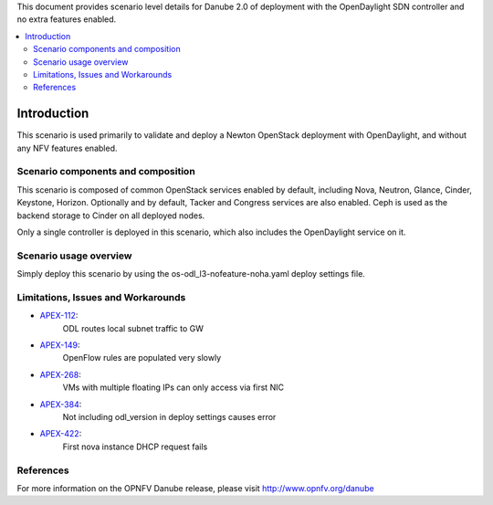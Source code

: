 .. This work is licensed under a Creative Commons Attribution 4.0 International License.
.. http://creativecommons.org/licenses/by/4.0
.. (c) <optionally add copywriters name>

This document provides scenario level details for Danube 2.0 of
deployment with the OpenDaylight SDN controller and no extra features enabled.

.. contents::
   :depth: 3
   :local:

============
Introduction
============

This scenario is used primarily to validate and deploy a Newton OpenStack
deployment with OpenDaylight, and without any NFV features enabled.

Scenario components and composition
===================================

This scenario is composed of common OpenStack services enabled by default,
including Nova, Neutron, Glance, Cinder, Keystone, Horizon.  Optionally and
by default, Tacker and Congress services are also enabled.  Ceph is used as
the backend storage to Cinder on all deployed nodes.

Only a single controller is deployed in this scenario, which also includes
the OpenDaylight service on it.

Scenario usage overview
=======================

Simply deploy this scenario by using the os-odl_l3-nofeature-noha.yaml deploy
settings file.

Limitations, Issues and Workarounds
===================================

* `APEX-112 <https://jira.opnfv.org/browse/APEX-112>`_:
   ODL routes local subnet traffic to GW
* `APEX-149 <https://jira.opnfv.org/browse/APEX-149>`_:
   OpenFlow rules are populated very slowly
* `APEX-268 <https://jira.opnfv.org/browse/APEX-268>`_:
   VMs with multiple floating IPs can only access via first NIC
* `APEX-384 <https://jira.opnfv.org/browse/APEX-384>`_:
   Not including odl_version in deploy settings causes error
* `APEX-422 <https://jira.opnfv.org/browse/APEX-422>`_:
   First nova instance DHCP request fails

References
==========

For more information on the OPNFV Danube release, please visit
http://www.opnfv.org/danube

